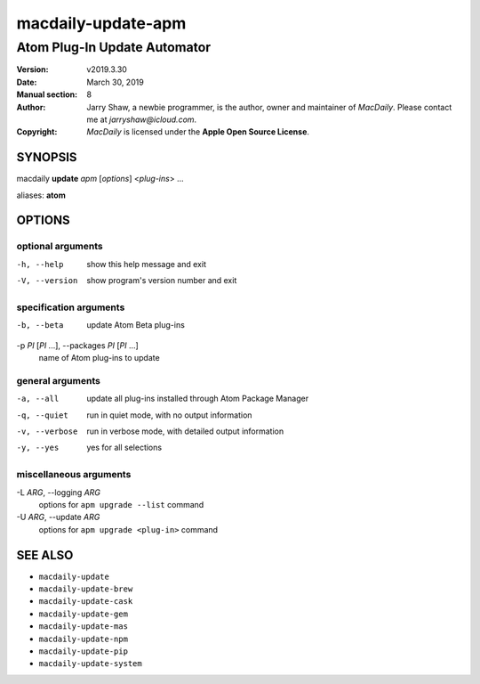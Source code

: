 ===================
macdaily-update-apm
===================

-----------------------------
Atom Plug-In Update Automator
-----------------------------

:Version: v2019.3.30
:Date: March 30, 2019
:Manual section: 8
:Author:
    Jarry Shaw, a newbie programmer, is the author, owner and maintainer
    of *MacDaily*. Please contact me at *jarryshaw@icloud.com*.
:Copyright:
    *MacDaily* is licensed under the **Apple Open Source License**.

SYNOPSIS
========

macdaily **update** *apm* [*options*] <*plug-ins*> ...

aliases: **atom**

OPTIONS
=======

optional arguments
------------------

-h, --help            show this help message and exit
-V, --version         show program's version number and exit

specification arguments
-----------------------

-b, --beta            update Atom Beta plug-ins

-p *PI* [*PI* ...], --packages *PI* [*PI* ...]
                      name of Atom plug-ins to update

general arguments
-----------------

-a, --all             update all plug-ins installed through Atom Package
                      Manager
-q, --quiet           run in quiet mode, with no output information
-v, --verbose         run in verbose mode, with detailed output information
-y, --yes             yes for all selections

miscellaneous arguments
-----------------------

-L *ARG*, --logging *ARG*
                      options for ``apm upgrade --list`` command

-U *ARG*, --update *ARG*
                      options for ``apm upgrade <plug-in>`` command

SEE ALSO
========

* ``macdaily-update``
* ``macdaily-update-brew``
* ``macdaily-update-cask``
* ``macdaily-update-gem``
* ``macdaily-update-mas``
* ``macdaily-update-npm``
* ``macdaily-update-pip``
* ``macdaily-update-system``
